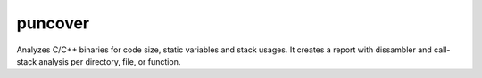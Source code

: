 puncover
========

Analyzes C/C++ binaries for code size, static variables and stack usages.
It creates a report with dissambler and call-stack analysis per directory, file, or function.

